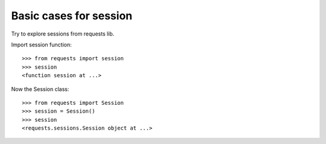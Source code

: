 Basic cases for session
=======================

Try to explore sessions from requests lib.

Import session function:: 

  >>> from requests import session
  >>> session
  <function session at ...>

Now the Session class::

  >>> from requests import Session
  >>> session = Session()
  >>> session
  <requests.sessions.Session object at ...>

